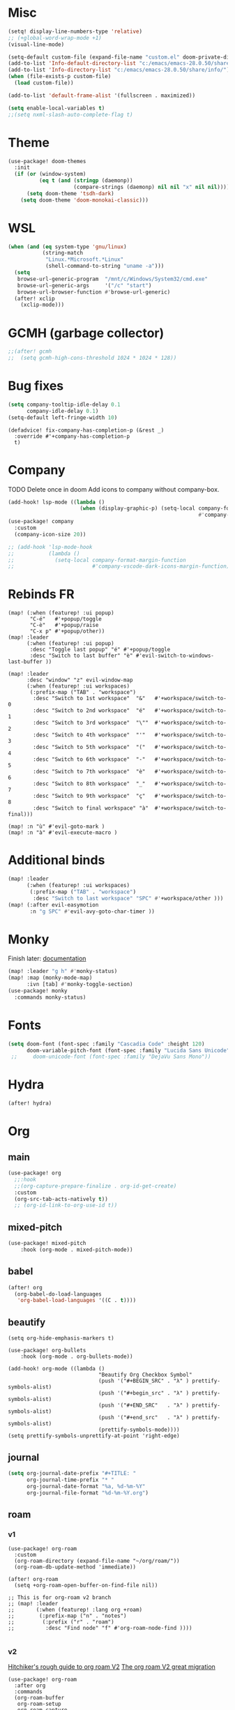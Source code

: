 * Misc
#+begin_src emacs-lisp
(setq! display-line-numbers-type 'relative)
;; (+global-word-wrap-mode +1)
(visual-line-mode)

(setq-default custom-file (expand-file-name "custom.el" doom-private-dir))
(add-to-list 'Info-default-directory-list "c:/emacs/emacs-28.0.50/share/info/")
(add-to-list 'Info-directory-list "c:/emacs/emacs-28.0.50/share/info/")
(when (file-exists-p custom-file)
  (load custom-file))

(add-to-list 'default-frame-alist '(fullscreen . maximized))

(setq enable-local-variables t)
;;(setq nxml-slash-auto-complete-flag t)
#+end_src

* Theme
#+begin_src emacs-lisp
(use-package! doom-themes
  :init
  (if (or (window-system)
          (eq t (and (stringp (daemonp))
                     (compare-strings (daemonp) nil nil "x" nil nil))))
      (setq doom-theme 'tsdh-dark)
    (setq doom-theme 'doom-monokai-classic)))
#+end_src
* WSL
#+begin_src emacs-lisp
(when (and (eq system-type 'gnu/linux)
           (string-match
            "Linux.*Microsoft.*Linux"
            (shell-command-to-string "uname -a")))
  (setq
   browse-url-generic-program  "/mnt/c/Windows/System32/cmd.exe"
   browse-url-generic-args     '("/c" "start")
   browse-url-browser-function #'browse-url-generic)
  (after! xclip
    (xclip-mode)))
#+end_src
* GCMH (garbage collector)
#+begin_src emacs-lisp
;;(after! gcmh
;;  (setq gcmh-high-cons-threshold 1024 * 1024 * 128))
#+end_src

* Bug fixes
#+begin_src emacs-lisp
(setq company-tooltip-idle-delay 0.1
      company-idle-delay 0.1)
(setq-default left-fringe-width 10)
#+end_src

#+begin_src
(defadvice! fix-company-has-completion-p (&rest _)
  :override #'+company-has-completion-p
  t)
#+end_src
* Company
TODO Delete once in doom
Add icons to company without company-box.
#+begin_src emacs-lisp
(add-hook! lsp-mode ((lambda ()
                       (when (display-graphic-p) (setq-local company-format-margin-function
                                                             #'company-vscode-dark-icons-margin )))))
(use-package! company
  :custom
  (company-icon-size 20))

;; (add-hook 'lsp-mode-hook
;;           (lambda ()
;;             (setq-local company-format-margin-function
;;                         #'company-vscode-dark-icons-margin-function)))
#+end_src
* Rebinds FR
#+begin_src
(map! (:when (featurep! :ui popup)
       "C-é"   #'+popup/toggle
       "C-è"   #'+popup/raise
       "C-x p" #'+popup/other))
(map! :leader
      (:when (featurep! :ui popup)
       :desc "Toggle last popup" "é" #'+popup/toggle
       :desc "Switch to last buffer" "è" #'evil-switch-to-windows-last-buffer ))

(map! :leader
      :desc "window" "z" evil-window-map
      (:when (featurep! :ui workspaces)
       (:prefix-map ("TAB" . "workspace")
        :desc "Switch to 1st workspace"  "&"   #'+workspace/switch-to-0
        :desc "Switch to 2nd workspace"  "é"   #'+workspace/switch-to-1
        :desc "Switch to 3rd workspace"  "\""  #'+workspace/switch-to-2
        :desc "Switch to 4th workspace"  "'"   #'+workspace/switch-to-3
        :desc "Switch to 5th workspace"  "("   #'+workspace/switch-to-4
        :desc "Switch to 6th workspace"  "-"   #'+workspace/switch-to-5
        :desc "Switch to 7th workspace"  "è"   #'+workspace/switch-to-6
        :desc "Switch to 8th workspace"  "_"   #'+workspace/switch-to-7
        :desc "Switch to 9th workspace"  "ç"   #'+workspace/switch-to-8
        :desc "Switch to final workspace" "à"  #'+workspace/switch-to-final)))

(map! :n "ù" #'evil-goto-mark )
(map! :n "à" #'evil-execute-macro )
#+end_src
* Additional binds
#+begin_src emacs-lisp
(map! :leader
      (:when (featurep! :ui workspaces)
       (:prefix-map ("TAB" . "workspace")
        :desc "Switch to last workspace" "SPC" #'+workspace/other )))
(map! (:after evil-easymotion
       :n "g SPC" #'evil-avy-goto-char-timer ))

#+end_src
* Monky
Finish later: [[https://ananthakumaran.in/monky/index.html][documentation]]
#+begin_src emacs-lisp
(map! :leader "g h" #'monky-status)
(map! :map (monky-mode-map)
      :ivn [tab] #'monky-toggle-section)
(use-package! monky
  :commands monky-status)
#+end_src
* Fonts
#+begin_src emacs-lisp
(setq doom-font (font-spec :family "Cascadia Code" :height 120)
      doom-variable-pitch-font (font-spec :family "Lucida Sans Unicode" :height 130))
 ;;     doom-unicode-font (font-spec :family "DejaVu Sans Mono"))
#+end_src
* Hydra
#+begin_src emacs-lisp
(after! hydra)
#+end_src
* Org
** main
#+begin_src emacs-lisp
(use-package! org
  ;;:hook
  ;;(org-capture-prepare-finalize . org-id-get-create)
  :custom
  (org-src-tab-acts-natively t))
  ;; (org-id-link-to-org-use-id t))
#+end_src
** mixed-pitch
#+begin_src emacs-lisp
(use-package! mixed-pitch
    :hook (org-mode . mixed-pitch-mode))
#+end_src
** babel
#+begin_src emacs-lisp
(after! org
  (org-babel-do-load-languages
   'org-babel-load-languages '((C . t))))
#+end_src
** beautify
#+begin_src
(setq org-hide-emphasis-markers t)

(use-package! org-bullets
    :hook (org-mode . org-bullets-mode))

(add-hook! org-mode ((lambda ()
                             "Beautify Org Checkbox Symbol"
                             (push '("#+BEGIN_SRC" . "λ" ) prettify-symbols-alist)
                             (push '("#+begin_src" . "λ" ) prettify-symbols-alist)
                             (push '("#+END_SRC"   . "λ" ) prettify-symbols-alist)
                             (push '("#+end_src"   . "λ" ) prettify-symbols-alist)
                             (prettify-symbols-mode))))
(setq prettify-symbols-unprettify-at-point 'right-edge)
#+end_src
** journal
#+begin_src emacs-lisp
(setq org-journal-date-prefix "#+TITLE: "
      org-journal-time-prefix "* "
      org-journal-date-format "%a, %d-%m-%Y"
      org-journal-file-format "%d-%m-%Y.org")
#+end_src
** roam
*** v1
#+begin_src
(use-package! org-roam
  :custom
  (org-roam-directory (expand-file-name "~/org/roam/"))
  (org-roam-db-update-method 'immediate))

(after! org-roam
  (setq +org-roam-open-buffer-on-find-file nil))

;; This is for org-roam v2 branch
;; (map! :leader
;;       (:when (featurep! :lang org +roam)
;;        (:prefix-map ("n" . "notes")
;;         (:prefix ("r" . "roam")
;;          :desc "Find node" "f" #'org-roam-node-find ))))

#+end_src
*** v2
[[https://github.com/org-roam/org-roam/wiki/Hitchhiker's-Rough-Guide-to-Org-roam-V2][Hitchiker's rough guide to org roam V2]]
[[https://org-roam.discourse.group/t/the-org-roam-v2-great-migration/1505/9][The org roam V2 great migration]]
#+begin_src
(use-package! org-roam
  :after org
  :commands
  (org-roam-buffer
   org-roam-setup
   org-roam-capture
   org-roam-node-find)
  :custom
  (org-roam-directory (expand-file-name "~/org/roam/"))
  (org-roam-db-location (concat doom-etc-dir "org-roam.db"))
  :config
  (add-to-list 'org-roam-mode-section-functions #'org-roam-unlinked-references-section )
  :init
  (map! :leader
        :prefix ("r" . "roam")
        :desc "Roam buffer" "b" #'org-roam-buffer
        :desc "Add tag" "t" #'org-roam-tag-add
        :desc "Remove tag" "T" #'org-roam-tag-remove
        :desc "Add alias" "a" #'org-roam-alias-add
        :desc "Remove alias" "A" #'org-roam-alias-remove
        :desc "Add ref" "q" #'org-roam-ref-add
        :desc "Remove ref" "Q" #'org-roam-ref-remove
        :desc "Capture" "c" #'org-roam-capture
        :desc "Find node" "r" #'org-roam-node-find
        :desc "Refile" "R" #'org-roam-refile
        :desc "Graph" "g" #'org-roam-graph
        :desc "DB Sync" "S" #'org-roam-db-sync
        ))
;; (setq org-roam-mode-sections
;;      (list #'org-roam-backlinks-insert-section
;;            #'org-roam-reflinks-insert-section
;;            #'org-roam-unlinked-references-insert-section)))

;; (put 'org-roam-directory 'safe-local-variable)
;; (put 'org-roam-db-location 'safe-local-variable)
#+end_src

*** v2 + +roam2
#+begin_src emacs-lisp
(after! org-roam
  (setq +org-roam-open-buffer-on-find-file nil))

#+end_src
** deft
#+begin_src emacs-lisp
(use-package! deft
  :custom
  (deft-recursive t)
  (deft-use-filename-as-title nil)
  (deft-use-filter-string-for-filename t)
  (deft-extensions '("md" "txt" "org"))
  (deft-default-extension "org")
  (deft-directory (expand-file-name "~/org/"))
  (deft-new-file-format "%d-%m-%YT%H%M"))
#+end_src

This is a workaround for[[https://github.com/hlissner/doom-emacs/issues/2991][ this]] issue
#+begin_src emacs-lisp
(map! :map deft-mode-map
        :n "gr"  #'deft-refresh
        :n "C-s" #'deft-filter
        :i "C-n" #'deft-new-file
        :i "C-m" #'deft-new-file-named
        :i "C-d" #'deft-delete-file
        :i "C-r" #'deft-rename-file
        :n "r"   #'deft-rename-file
        :n "a"   #'deft-new-file
        :n "A"   #'deft-new-file-named
        :n "d"   #'deft-delete-file
        :n "D"   #'deft-archive-file
        :n "q"   #'kill-current-buffer)
#+end_src
* lsp
#+begin_src emacs-lisp
(after! lsp-ui
  (setq lsp-ui-peek-fontify 'always
        lsp-log-io nil))
        ;; lsp-log-io t)) avoid performance hit
#+end_src
* evil
#+begin_src emacs-lisp
;; (use-package! evil-repeat-motion
;;   :config
;;   (evil-repeat-motion-mode 1))

(after! evil
  (map! :nv "j" 'evil-next-visual-line
        :nv "k" 'evil-previous-visual-line))

(after! evil
  (setq evil-escape-key-sequence "jk")
  (define-key!
    :keymaps 'evil-insert-state-map
    (general-chord "kj") 'evil-normal-state
    (general-chord "jj") 'evil-normal-state))

                                        ;(general-chord " :") 'evil-execute-in-normal-state
                                        ;(general-chord ": ") 'evil-execute-in-normal-state)
                                        ;  (general-define-key
                                        ;   (general-chord " ù") 'keyboard-quit
                                        ;   (general-chord "ù ") 'keyboard-quit))
#+end_src
* avy
#+begin_src emacs-lisp
;(after! evil
;  (general-define-key
;   ;;:keymaps 'evil-insert-state-map
;   (general-chord " ,") 'evil-avy-goto-char-timer
;   (general-chord ", ") 'evil-avy-goto-char-timer))

(after! avy
  (setq avy-keys '(?q ?s ?d ?f ?g ?h ?j ?k ?l)
        ;; avy-background t
        ;; avy-highlight-first t
        avy-background nil
        avy-timeout-seconds 0.3
        avy-single-candidate-jump t)
  (unless (display-graphic-p)
        (setq avy-background nil)))
#+end_src
* ivy
[[https://github.com/raxod502/prescient.el/issues/43][Bug with prescient and ripgrep on windows]]
#+begin_src emacs-lisp
(after! ivy
  (setf (alist-get 'counsel-rg ivy-re-builders-alist) #'ivy--regex-plus)
  ;(general-define-key
   ;:keymaps 'ivy-switch-buffer-map
   ;(general-chord ": ") 'ivy-switch-buffer-kill
    ;'ivy-switch-buffer-kill)
  (define-key!
   :keymaps 'ivy-minibuffer-map
   (general-chord "jk") 'minibuffer-keyboard-quit
   (general-chord "kj") 'minibuffer-keyboard-quit
   "M-H" 'helpful-key))
;   "M-j" 'next-line
;   "M-k" 'previous-line))
#+end_src
* ace-window
#+begin_src emacs-lisp
(map! :leader
        :desc "Jump to window" "a" #'ace-window)

;(after! evil
;  (general-define-key
;   ;;:keymaps 'evil-insert-state-map
;   (general-chord "; ") 'ace-window
;   (general-chord " ;") 'ace-window))
(after! ace-window
  (custom-set-faces!
  '(aw-leading-char-face
    :foreground "white" :background "red"
    :weight bold :height 2.5 :box (:line-width 10 :color "red")))
  (setq aw-keys '(?q ?s ?d ?f ?g ?h ?j ?k ?l)))
#+end_src
* dap
#+begin_src emacs-lisp
(when (featurep! :tools debugger +lsp)
  (remove-hook 'dap-ui-mode-hook #'dap-ui-controls-mode))

(map! :leader
      (:when (featurep! :tools debugger +lsp)
       (:prefix-map ("o" . "open")
        :desc "Debugger" "d" #'dap-debug )))

(after! dap-mode
  (require 'dap-lldb)
  (require 'dap-cpptools)
  (setq dap-print-io nil
        dap-auto-configure-features '(locals breakpoints expressions tooltip))
  (dap-register-debug-template
   "EAP debug"
   (list :type "cppdbg"
         :request "launch"
         :name "EAP debug"
         :MIMode "gdb"
         :program "${workspaceFolder}/build/src/EasiPlayer/bin/Debian-8.3-x86_64/EasiPlayer"
         :cwd "${workspaceFolder}"))
  (dap-register-debug-template
   "EAD debug"
   (list :type "cppdbg"
         :request "launch"
         :name "EAD debug"
         :MIMode "gdb"
         :program "${workspaceFolder}/build/EasiNetDesigner"
         :cwd "${workspaceFolder}"))

  (dap-register-debug-template
   "EADImport debug"
   (list :type "cppdbg"
         :request "launch"
         :name "EADImport debug"
         :MIMode "gdb"
         :program "${workspaceFolder}/build/EADImport"
         :cwd "${workspaceFolder}"))
  (dap-register-debug-template
   "EADExport debug"
   (list :type "cppdbg"
         :request "launch"
         :name "EADExport debug"
         :MIMode "gdb"
         :program "${workspaceFolder}/build/EADExport"
         :cwd "${workspaceFolder}"))
  (dap-register-debug-template
   "LLDB cpp_project"
   (list :type "lldb-vscode" :cwd "${workspaceFolder}" :request "launch" :program "${workspaceFolder}/build/ninja/hello.exe" :name "LLDB cpp_project")))
#+end_src
* tmux
#+begin_src emacs-lisp
(use-package! tmux-pane
  :config
  (map!
   :map 'override
   (:prefix "M-a"
    "h" #'tmux-pane-omni-window-left
    "j" #'tmux-pane-omni-window-down
    "k" #'tmux-pane-omni-window-up
    "l" #'tmux-pane-omni-window-right
    "a" #'tmux-pane-omni-window-last
    "s" #'tmux-pane-open-horizontal
    "v" #'tmux-pane-open-vertical
    "z d" #'tmux-pane-close
    )))
#+end_src
* tty
#+begin_src emacs-lisp
#+end_src
* key-chord
#+begin_src emacs-lisp
  (use-package! key-chord
    :config
    (setq key-chord-two-keys-delay .10
          key-chord-one-key-delay .10)
    (key-chord-mode 1))

#+end_src
* persp
#+begin_src emacs-lisp
;; when opening a emacsclient, stop creating a new workspace
;; (after! persp-mode (setq persp-emacsclient-init-frame-behaviour-override nil))
(after! persp-mode
  (defun display-workspaces-in-minibuffer ()
    (with-current-buffer " *Minibuf-0*"
      (erase-buffer)
      (insert (+workspace--tabline))))
  (run-with-idle-timer 1 t #'display-workspaces-in-minibuffer)
  (+workspace/display))
#+end_src
* Languages
** C/C++
#+begin_src emacs-lisp
(defun my-c-mode-common-hook ()
 ;; my customizations for all of c-mode, c++-mode, objc-mode, java-mode
 (c-set-offset 'substatement-open 0)
 ;; other customizations can go here

 (setq c++-tab-always-indent t)
 (setq c-basic-offset 4)                  ;; Default is 2
 (setq c-indent-level 4)                  ;; Default is 2

 (setq tab-stop-list '(4 8 12 16 20 24 28 32 36 40 44 48 52 56 60))
 (setq tab-width 4)
 (setq indent-tabs-mode t)  ; use spaces only if nil
 )

(add-hook 'c-mode-common-hook 'my-c-mode-common-hook)
#+end_src
